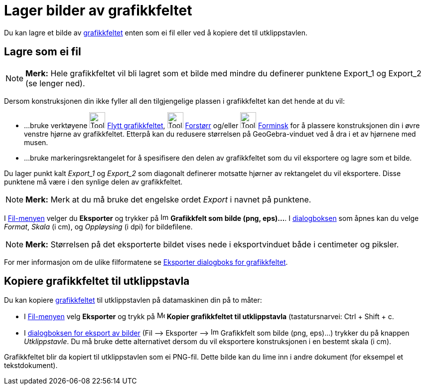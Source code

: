 = Lager bilder av grafikkfeltet
:page-en: Creating_Pictures_of_the_Graphics_View
ifdef::env-github[:imagesdir: /nb/modules/ROOT/assets/images]

Du kan lagre et bilde av xref:/Grafikkfelt.adoc[grafikkfeltet] enten som ei fil eller ved å kopiere det til
utklippstavlen.

== Lagre som ei fil

[NOTE]
====

*Merk:* Hele grafikkfeltet vil bli lagret som et bilde med mindre du definerer punktene Export_1 og Export_2 (se lenger
ned).

====

Dersom konstruksjonen din ikke fyller all den tilgjengelige plassen i grafikkfeltet kan det hende at du vil:

* …bruke verktøyene image:Tool_Move_Graphics_View.gif[Tool Move Graphics View.gif,width=32,height=32]
xref:/tools/Flytt_grafikkfeltet.adoc[Flytt grafikkfeltet], image:Tool_Zoom_In.gif[Tool Zoom In.gif,width=32,height=32]
xref:/tools/Forstørr.adoc[Forstørr] og/eller image:Tool_Zoom_Out.gif[Tool Zoom Out.gif,width=32,height=32]
xref:/tools/Forminsk.adoc[Forminsk] for å plassere konstruksjonen din i øvre venstre hjørne av grafikkfeltet. Etterpå
kan du redusere størrelsen på GeoGebra-vinduet ved å dra i et av hjørnene med musen.
* …bruke markeringsrektangelet for å spesifisere den delen av grafikkfeltet som du vil eksportere og lagre som et bilde.

Du lager punkt kalt _Export_1_ og _Export_2_ som diagonalt definerer motsatte hjørner av rektangelet du vil eksportere.
Disse punktene må være i den synlige delen av grafikkfeltet.

[NOTE]
====

*Merk:* Merk at du må bruke det engelske ordet _Export_ i navnet på punktene.

====

I xref:/Filmeny.adoc[Fil-menyen] velger du *Eksporter* og trykker på
image:Image-x-generic.png[Image-x-generic.png,width=16,height=16] *Grafikkfelt som bilde (png, eps)...*. I
xref:/Eksporter_dialogboks_for_grafikkfeltet.adoc[dialogboksen] som åpnes kan du velge _Format_, _Skala_ (i cm), og
_Oppløysing_ (i dpi) for bildefilene.

[NOTE]
====

*Merk:* Størrelsen på det eksporterte bildet vises nede i eksportvinduet både i centimeter og piksler.

====

For mer informasjon om de ulike filformatene se xref:/Eksporter_dialogboks_for_grafikkfeltet.adoc[Eksporter dialogboks
for grafikkfeltet].

== Kopiere grafikkfeltet til utklippstavla

Du kan kopiere xref:/Grafikkfelt.adoc[grafikkfeltet] til utklippstavlen på datamaskinen din på to måter:

* I xref:/Filmeny.adoc[Fil-menyen] velg *Eksporter* og trykk på image:Menu_Copy.png[Menu Copy.png,width=16,height=16]
*Kopier grafikkfeltet til utklippstavla* (tastatursnarvei: [.kcode]#Ctrl# + [.kcode]#Shift# + [.kcode]#c#.
* I xref:/Eksporter_dialogboks_for_grafikkfeltet.adoc[dialogboksen for eksport av bilder] (Fil –> Eksporter –>
image:Image-x-generic.png[Image-x-generic.png,width=16,height=16] Grafikkfelt som bilde (png, eps)…) trykker du på
knappen _Utklippstavle_. Du må bruke dette alternativet dersom du vil eksportere konstruksjonen i en bestemt skala (i
cm).

Grafikkfeltet blir da kopiert til utklippstavlen som ei PNG-fil. Dette bilde kan du lime inn i andre dokument (for
eksempel et tekstdokument).
